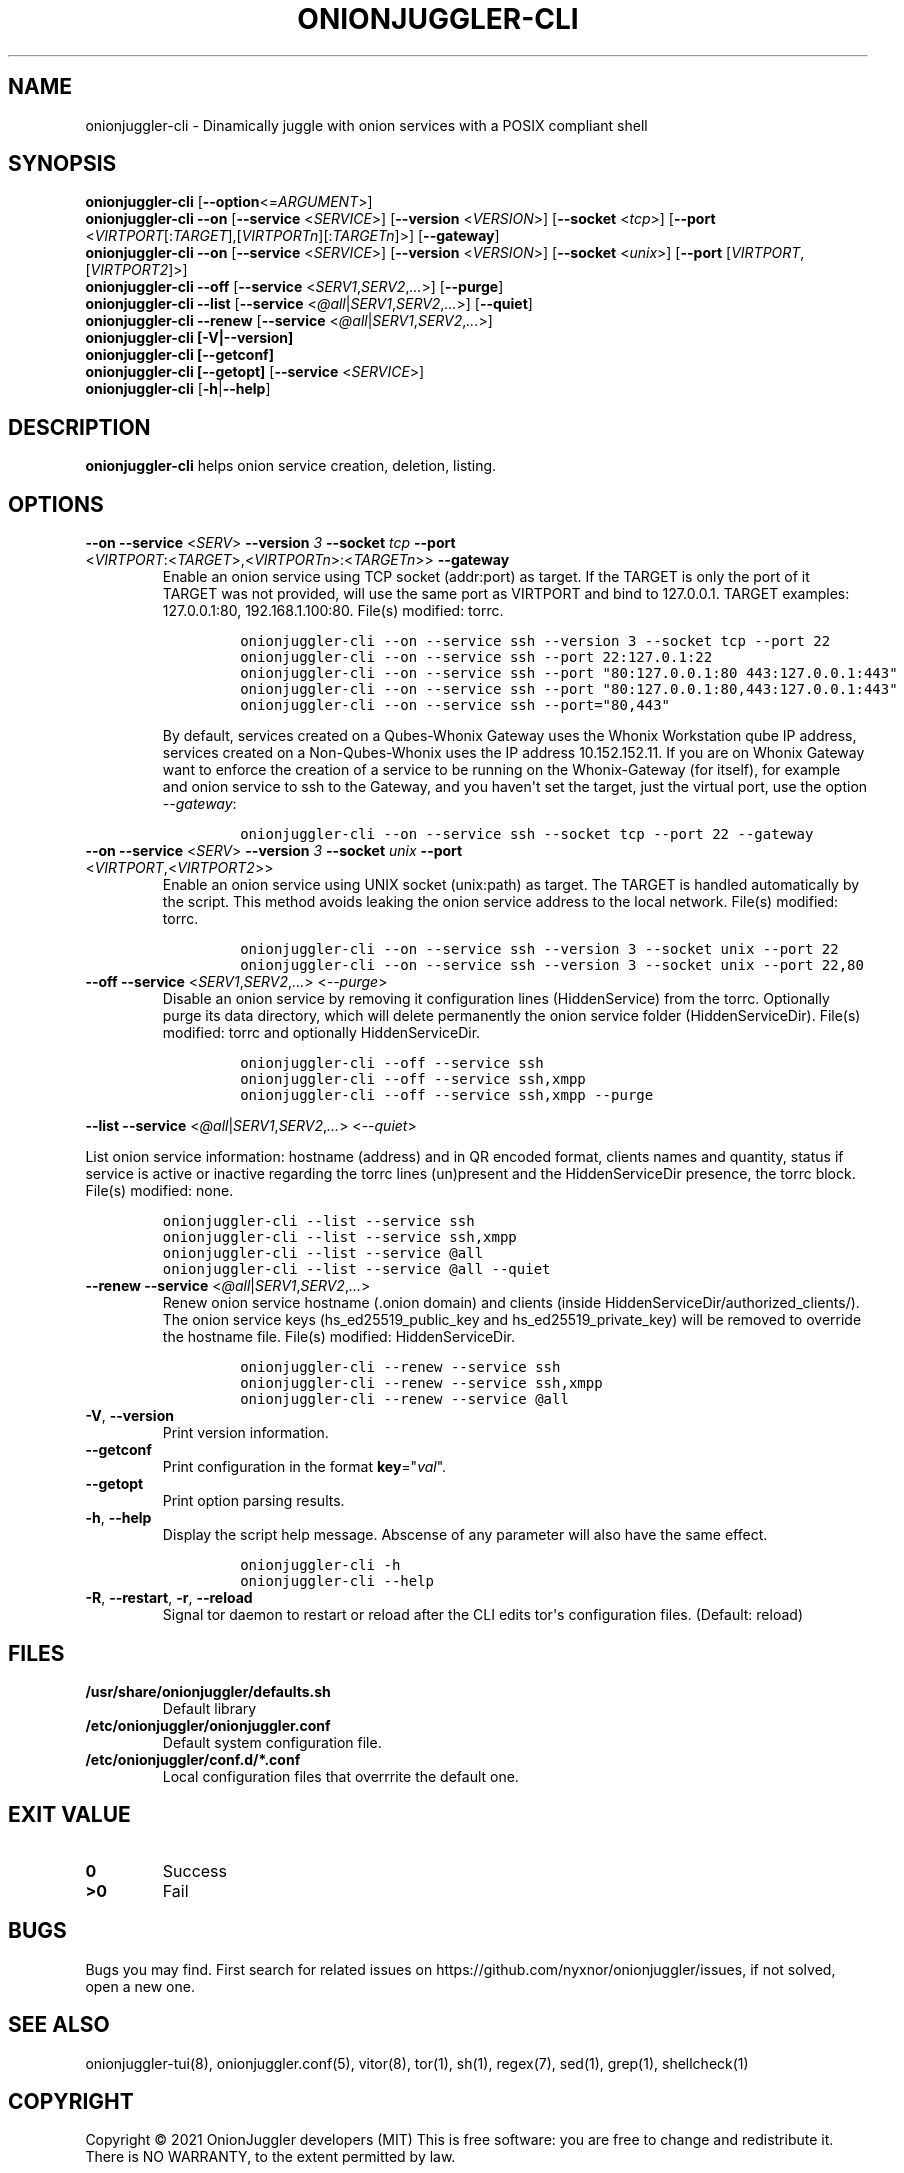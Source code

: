 .\" Automatically generated by Pandoc 2.9.2.1
.\"
.TH "ONIONJUGGLER-CLI" "8" "2022-08-16" "onionjuggler-cli 0.0.1" "Tor's System Manager Manual"
.hy
.SH NAME
.PP
onionjuggler-cli - Dinamically juggle with onion services with a POSIX
compliant shell
.SH SYNOPSIS
.PP
\f[B]onionjuggler-cli\f[R] [\f[B]--option\f[R]<=\f[I]ARGUMENT\f[R]>]
.PD 0
.P
.PD
\f[B]onionjuggler-cli --on\f[R] [\f[B]--service\f[R]
<\f[I]SERVICE\f[R]>] [\f[B]--version\f[R] <\f[I]VERSION\f[R]>]
[\f[B]--socket\f[R] <\f[I]tcp\f[R]>] [\f[B]--port\f[R]
<\f[I]VIRTPORT\f[R][:\f[I]TARGET\f[R]],[\f[I]VIRTPORTn\f[R]][:\f[I]TARGETn\f[R]]>]
[\f[B]--gateway\f[R]]
.PD 0
.P
.PD
\f[B]onionjuggler-cli --on\f[R] [\f[B]--service\f[R]
<\f[I]SERVICE\f[R]>] [\f[B]--version\f[R] <\f[I]VERSION\f[R]>]
[\f[B]--socket\f[R] <\f[I]unix\f[R]>] [\f[B]--port\f[R]
[\f[I]VIRTPORT\f[R],[\f[I]VIRTPORT2\f[R]]>]
.PD 0
.P
.PD
\f[B]onionjuggler-cli --off\f[R] [\f[B]--service\f[R]
<\f[I]SERV1\f[R],\f[I]SERV2\f[R],\f[I]...\f[R]>] [\f[B]--purge\f[R]]
.PD 0
.P
.PD
\f[B]onionjuggler-cli --list\f[R] [\f[B]--service\f[R]
<\f[I]\[at]all\f[R]|\f[I]SERV1\f[R],\f[I]SERV2\f[R],\f[I]...\f[R]>]
[\f[B]--quiet\f[R]]
.PD 0
.P
.PD
\f[B]onionjuggler-cli --renew\f[R] [\f[B]--service\f[R]
<\f[I]\[at]all\f[R]|\f[I]SERV1\f[R],\f[I]SERV2\f[R],\f[I]...\f[R]>]
.PD 0
.P
.PD
\f[B]onionjuggler-cli [-V|--version]\f[R]
.PD 0
.P
.PD
\f[B]onionjuggler-cli [--getconf]\f[R]
.PD 0
.P
.PD
\f[B]onionjuggler-cli [--getopt]\f[R] [\f[B]--service\f[R]
<\f[I]SERVICE\f[R]>]
.PD 0
.P
.PD
\f[B]onionjuggler-cli\f[R] [\f[B]-h\f[R]|\f[B]--help\f[R]]
.SH DESCRIPTION
.PP
\f[B]onionjuggler-cli\f[R] helps onion service creation, deletion,
listing.
.SH OPTIONS
.TP
\f[B]--on\f[R] \f[B]--service\f[R] <\f[I]SERV\f[R]> \f[B]--version\f[R] \f[I]3\f[R] \f[B]--socket\f[R] \f[I]tcp\f[R] \f[B]--port\f[R] <\f[I]VIRTPORT\f[R]:<\f[I]TARGET\f[R]>,<\f[I]VIRTPORTn\f[R]>:<\f[I]TARGETn\f[R]>> \f[B]--gateway\f[R]
Enable an onion service using TCP socket (addr:port) as target.
If the TARGET is only the port of it TARGET was not provided, will use
the same port as VIRTPORT and bind to 127.0.0.1.
TARGET examples: 127.0.0.1:80, 192.168.1.100:80.
File(s) modified: torrc.
.RS
.IP
.nf
\f[C]
onionjuggler-cli --on --service ssh --version 3 --socket tcp --port 22
onionjuggler-cli --on --service ssh --port 22:127.0.1:22
onionjuggler-cli --on --service ssh --port \[dq]80:127.0.0.1:80 443:127.0.0.1:443\[dq]
onionjuggler-cli --on --service ssh --port \[dq]80:127.0.0.1:80,443:127.0.0.1:443\[dq]
onionjuggler-cli --on --service ssh --port=\[dq]80,443\[dq]
\f[R]
.fi
.PP
By default, services created on a Qubes-Whonix Gateway uses the Whonix
Workstation qube IP address, services created on a Non-Qubes-Whonix uses
the IP address 10.152.152.11.
If you are on Whonix Gateway want to enforce the creation of a service
to be running on the Whonix-Gateway (for itself), for example and onion
service to ssh to the Gateway, and you haven\[aq]t set the target, just
the virtual port, use the option \f[I]--gateway\f[R]:
.IP
.nf
\f[C]
onionjuggler-cli --on --service ssh --socket tcp --port 22 --gateway
\f[R]
.fi
.RE
.TP
\f[B]--on\f[R] \f[B]--service\f[R] <\f[I]SERV\f[R]> \f[B]--version\f[R] \f[I]3\f[R] \f[B]--socket\f[R] \f[I]unix\f[R] \f[B]--port\f[R] <\f[I]VIRTPORT\f[R],<\f[I]VIRTPORT2\f[R]>>
Enable an onion service using UNIX socket (unix:path) as target.
The TARGET is handled automatically by the script.
This method avoids leaking the onion service address to the local
network.
File(s) modified: torrc.
.RS
.IP
.nf
\f[C]
onionjuggler-cli --on --service ssh --version 3 --socket unix --port 22
onionjuggler-cli --on --service ssh --version 3 --socket unix --port 22,80
\f[R]
.fi
.RE
.TP
\f[B]--off\f[R] \f[B]--service\f[R] <\f[I]SERV1\f[R],\f[I]SERV2\f[R],\f[I]...\f[R]> <\f[I]--purge\f[R]>
Disable an onion service by removing it configuration lines
(HiddenService) from the torrc.
Optionally purge its data directory, which will delete permanently the
onion service folder (HiddenServiceDir).
File(s) modified: torrc and optionally HiddenServiceDir.
.RS
.IP
.nf
\f[C]
onionjuggler-cli --off --service ssh
onionjuggler-cli --off --service ssh,xmpp
onionjuggler-cli --off --service ssh,xmpp --purge
\f[R]
.fi
.RE
.PP
\f[B]--list\f[R] \f[B]--service\f[R]
<\f[I]\[at]all\f[R]|\f[I]SERV1\f[R],\f[I]SERV2\f[R],\f[I]...\f[R]>
<\f[I]--quiet\f[R]>
.PP
List onion service information: hostname (address) and in QR encoded
format, clients names and quantity, status if service is active or
inactive regarding the torrc lines (un)present and the HiddenServiceDir
presence, the torrc block.
File(s) modified: none.
.IP
.nf
\f[C]
onionjuggler-cli --list --service ssh
onionjuggler-cli --list --service ssh,xmpp
onionjuggler-cli --list --service \[at]all
onionjuggler-cli --list --service \[at]all --quiet
\f[R]
.fi
.TP
\f[B]--renew\f[R] \f[B]--service\f[R] <\f[I]\[at]all\f[R]|\f[I]SERV1\f[R],\f[I]SERV2\f[R],\f[I]...\f[R]>
Renew onion service hostname (.onion domain) and clients (inside
HiddenServiceDir/authorized_clients/).
The onion service keys (hs_ed25519_public_key and
hs_ed25519_private_key) will be removed to override the hostname file.
File(s) modified: HiddenServiceDir.
.RS
.IP
.nf
\f[C]
onionjuggler-cli --renew --service ssh
onionjuggler-cli --renew --service ssh,xmpp
onionjuggler-cli --renew --service \[at]all
\f[R]
.fi
.RE
.TP
\f[B]-V\f[R], \f[B]--version\f[R]
Print version information.
.TP
\f[B]--getconf\f[R]
Print configuration in the format \f[B]key\f[R]=\[dq]\f[I]val\f[R]\[dq].
.TP
\f[B]--getopt\f[R]
Print option parsing results.
.TP
\f[B]-h\f[R], \f[B]--help\f[R]
Display the script help message.
Abscense of any parameter will also have the same effect.
.RS
.IP
.nf
\f[C]
onionjuggler-cli -h
onionjuggler-cli --help
\f[R]
.fi
.RE
.TP
\f[B]-R\f[R], \f[B]--restart\f[R], \f[B]-r\f[R], \f[B]--reload\f[R]
Signal tor daemon to restart or reload after the CLI edits tor\[aq]s
configuration files.
(Default: reload)
.SH FILES
.TP
\f[B]/usr/share/onionjuggler/defaults.sh\f[R]
Default library
.TP
\f[B]/etc/onionjuggler/onionjuggler.conf\f[R]
Default system configuration file.
.TP
\f[B]/etc/onionjuggler/conf.d/*.conf\f[R]
Local configuration files that overrrite the default one.
.SH EXIT VALUE
.TP
\f[B]0\f[R]
Success
.TP
\f[B]>0\f[R]
Fail
.SH BUGS
.PP
Bugs you may find.
First search for related issues on
https://github.com/nyxnor/onionjuggler/issues, if not solved, open a new
one.
.SH SEE ALSO
.PP
onionjuggler-tui(8), onionjuggler.conf(5), vitor(8), tor(1), sh(1),
regex(7), sed(1), grep(1), shellcheck(1)
.SH COPYRIGHT
.PP
Copyright \[co] 2021 OnionJuggler developers (MIT) This is free
software: you are free to change and redistribute it.
There is NO WARRANTY, to the extent permitted by law.
.SH AUTHORS
Written by nyxnor (nyxnor\[at]protonmail.com).
